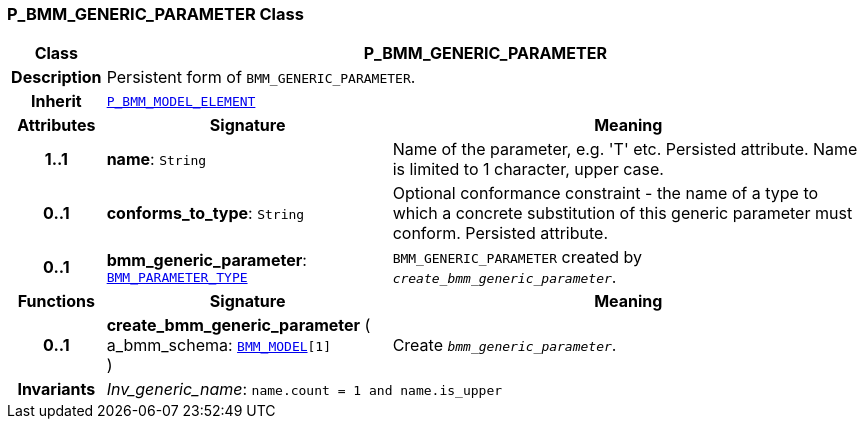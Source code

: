 === P_BMM_GENERIC_PARAMETER Class

[cols="^1,3,5"]
|===
h|*Class*
2+^h|*P_BMM_GENERIC_PARAMETER*

h|*Description*
2+a|Persistent form of `BMM_GENERIC_PARAMETER`.

h|*Inherit*
2+|`<<_p_bmm_model_element_class,P_BMM_MODEL_ELEMENT>>`

h|*Attributes*
^h|*Signature*
^h|*Meaning*

h|*1..1*
|*name*: `String`
a|Name of the parameter, e.g. 'T' etc. Persisted attribute. Name is limited to 1 character, upper case.

h|*0..1*
|*conforms_to_type*: `String`
a|Optional conformance constraint - the name of a type to which a concrete substitution of this generic parameter must conform. Persisted attribute.

h|*0..1*
|*bmm_generic_parameter*: `link:/releases/LANG/{lang_release}/bmm.html#_bmm_parameter_type_class[BMM_PARAMETER_TYPE^]`
a|`BMM_GENERIC_PARAMETER` created by `_create_bmm_generic_parameter_`.
h|*Functions*
^h|*Signature*
^h|*Meaning*

h|*0..1*
|*create_bmm_generic_parameter* ( +
a_bmm_schema: `link:/releases/LANG/{lang_release}/bmm.html#_bmm_model_class[BMM_MODEL^][1]` +
)
a|Create `_bmm_generic_parameter_`.

h|*Invariants*
2+a|__Inv_generic_name__: `name.count = 1 and name.is_upper`
|===
